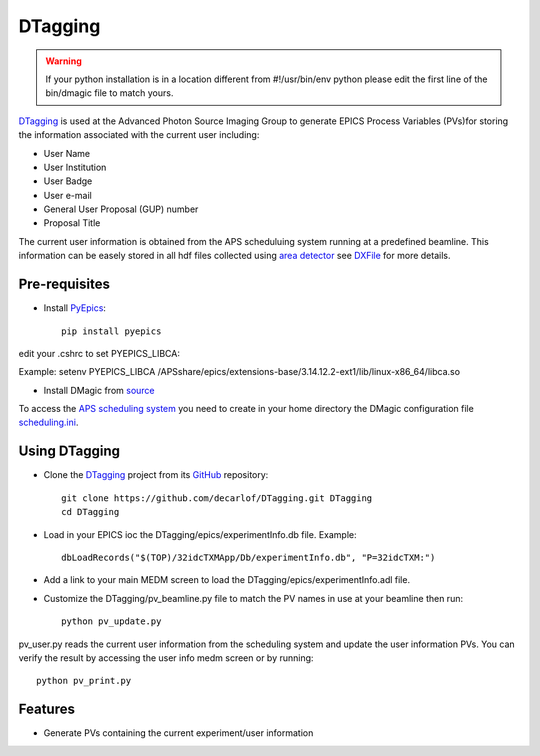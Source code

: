 ========
DTagging
========


.. warning:: If your python installation is in a location different from #!/usr/bin/env python please edit the first line of the bin/dmagic file to match yours.


`DTagging <https://github.com/decarlof/DTagging>`_  is used at the Advanced Photon Source Imaging Group
to generate EPICS Process Variables (PVs)for storing the information associated with the current user including:

* User Name
* User Institution
* User Badge
* User e-mail
* General User Proposal (GUP) number 
* Proposal Title


.. image:: epics/medm_screen.png
  :width: 400
  :alt: medm screen


The current user information is obtained from the APS scheduluing system running at a predefined beamline.
This information can be easely stored in all hdf files collected using `area detector <http://cars9.uchicago.edu/software/epics/areaDetector.html>`_
see `DXFile <http://dxfile.readthedocs.io/en/latest/source/demo/doc.areadetector.html>`_ for more details.

Pre-requisites
--------------

* Install `PyEpics <http://cars9.uchicago.edu/software/python/pyepics3/index.html>`_::

    pip install pyepics

edit your .cshrc to set PYEPICS_LIBCA:

Example: setenv PYEPICS_LIBCA /APSshare/epics/extensions-base/3.14.12.2-ext1/lib/linux-x86_64/libca.so

* Install DMagic from `source <http://dmagic.readthedocs.io/en/latest/source/install.html#installing-from-source>`_ 

To access the `APS scheduling system <https://schedule.aps.anl.gov/>`__ you need 
to create in your home directory the DMagic configuration file 
`scheduling.ini <https://github.com/decarlof/DMagic/blob/master/config/scheduling.ini>`__.

Using DTagging
--------------

* Clone the `DTagging <https://github.com/decarlof/DTagging>`_ project from its `GitHub <https://github.com>`_ repository::

    git clone https://github.com/decarlof/DTagging.git DTagging
    cd DTagging

* Load in your EPICS ioc the DTagging/epics/experimentInfo.db file. Example::
    
    dbLoadRecords("$(TOP)/32idcTXMApp/Db/experimentInfo.db", "P=32idcTXM:")

* Add a link to your main MEDM screen to load the DTagging/epics/experimentInfo.adl file.

* Customize the DTagging/pv_beamline.py file to match the PV names in use at your beamline then run::

    python pv_update.py
    

pv_user.py reads the current user information from the scheduling system and update the user information PVs.
You can verify the result by accessing the user info medm screen or by running::

    python pv_print.py
    
    
Features
--------

* Generate PVs containing the current experiment/user information

